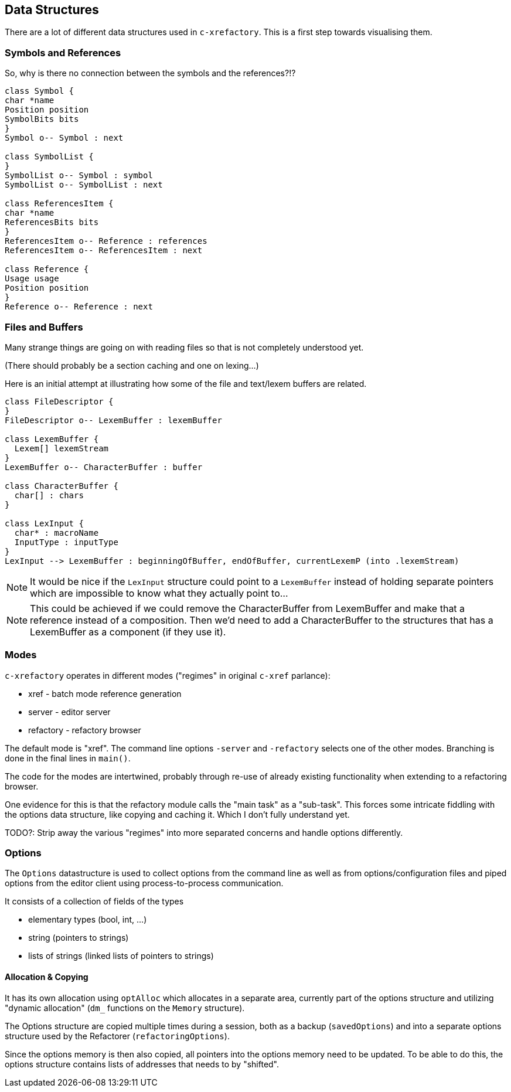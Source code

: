 == Data Structures

There are a lot of different data structures used in `c-xrefactory`.
This is a first step towards visualising them.

=== Symbols and References

So, why is there no connection between the symbols and the references?!?

[plantuml, structures, png]
....
class Symbol {
char *name
Position position
SymbolBits bits
}
Symbol o-- Symbol : next

class SymbolList {
}
SymbolList o-- Symbol : symbol
SymbolList o-- SymbolList : next

class ReferencesItem {
char *name
ReferencesBits bits
}
ReferencesItem o-- Reference : references
ReferencesItem o-- ReferencesItem : next

class Reference {
Usage usage
Position position
}
Reference o-- Reference : next

....

=== Files and Buffers

Many strange things are going on with reading files so that is not completely understood yet.

(There should probably be a section caching and one on lexing...)

Here is an initial attempt at illustrating how some of the file and text/lexem buffers are related.

[plantuml, buffer, png]
....
class FileDescriptor {
}
FileDescriptor o-- LexemBuffer : lexemBuffer

class LexemBuffer {
  Lexem[] lexemStream
}
LexemBuffer o-- CharacterBuffer : buffer

class CharacterBuffer {
  char[] : chars
}

class LexInput {
  char* : macroName
  InputType : inputType
}
LexInput --> LexemBuffer : beginningOfBuffer, endOfBuffer, currentLexemP (into .lexemStream)
....

NOTE: It would be nice if the `LexInput` structure could point to a
`LexemBuffer` instead of holding separate pointers which are
impossible to know what they actually point to...

NOTE: This could be achieved if we could remove the CharacterBuffer
from LexemBuffer and make that a reference instead of a
composition. Then we'd need to add a CharacterBuffer to the structures
that has a LexemBuffer as a component (if they use it).

=== Modes

`c-xrefactory` operates in different modes ("regimes" in original
`c-xref` parlance):

- xref - batch mode reference generation
- server - editor server
- refactory - refactory browser

The default mode is "xref". The command line options `-server` and `-refactory`
selects one of the other modes. Branching is done in the final lines in
`main()`.

The code for the modes are intertwined, probably through re-use of
already existing functionality when extending to a refactoring
browser.

One evidence for this is that the refactory module calls the "main
task" as a "sub-task".  This forces some intricate fiddling with the
options data structure, like copying and caching it.  Which I don't
fully understand yet.

TODO?: Strip away the various "regimes" into more separated concerns
and handle options differently.

=== Options

The `Options` datastructure is used to collect options from the
command line as well as from options/configuration files and piped
options from the editor client using process-to-process
communication.

It consists of a collection of fields of the types

- elementary types (bool, int, ...)
- string (pointers to strings)
- lists of strings (linked lists of pointers to strings)

==== Allocation & Copying

It has its own allocation using `optAlloc` which allocates in a
separate area, currently part of the options structure and utilizing
"dynamic allocation" (`dm_` functions on the `Memory` structure).

The Options structure are copied multiple times during a session, both
as a backup (`savedOptions`) and into a separate options structure
used by the Refactorer (`refactoringOptions`).

Since the options memory is then also copied, all pointers into the
options memory need to be updated. To be able to do this, the options
structure contains lists of addresses that needs to by "shifted".
